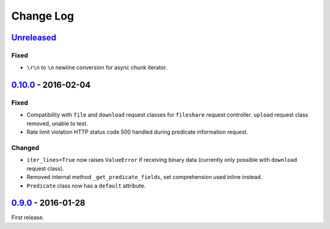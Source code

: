 Change Log
==========

`Unreleased <https://github.com/python-astrodynamics/spacetrack/compare/0.10.0...HEAD>`__
-----------------------------------------------------------------------------------------

Fixed
~~~~~

-  ``\r\n`` to ``\n`` newline conversion for async chunk iterator.

`0.10.0 <https://github.com/python-astrodynamics/spacetrack/compare/0.9.0...0.10.0>`__ - 2016-02-04
---------------------------------------------------------------------------------------------------

Fixed
~~~~~

-  Compatibility with ``file`` and ``download`` request classes for
   ``fileshare`` request controller. ``upload`` request class removed,
   unable to test.
-  Rate limit violation HTTP status code 500 handled during predicate
   information request.

Changed
~~~~~~~

-  ``iter_lines=True`` now raises ``ValueError`` if receiving binary
   data (currently only possible with ``download`` request class).
-  Removed internal method ``_get_predicate_fields``, set comprehension
   used inline instead.
-  ``Predicate`` class now has a ``default`` attribute.

`0.9.0 <https://github.com/python-astrodynamics/spacetrack/compare/e5fc088a96ec1557d44931e00500cdcef8349fad...0.9.0>`__ - 2016-01-28
------------------------------------------------------------------------------------------------------------------------------------

First release.
